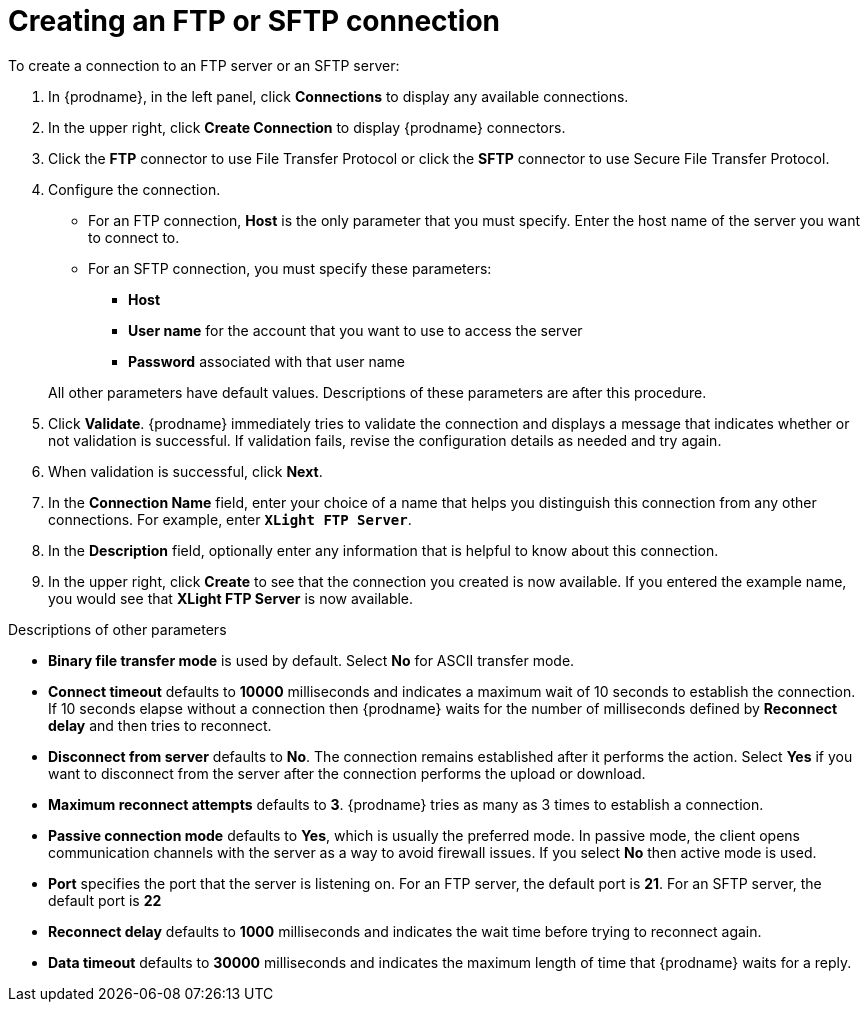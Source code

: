 [id='creating-ftp-connections']
= Creating an FTP or SFTP connection

To create a connection to an FTP server or an SFTP server:

. In {prodname}, in the left panel, click *Connections* to
display any available connections.
. In the upper right, click *Create Connection* to display
{prodname} connectors.
. Click the *FTP* connector to use File Transfer Protocol or
click the *SFTP* connector to use Secure File Transfer Protocol.
. Configure the connection. 
+
* For an FTP connection, *Host* is the only parameter that you must
specify. Enter the host name of the server you want to connect to.
* For an SFTP connection, you must specify these parameters:
+
** *Host*
** *User name* for the account that you want to 
use to access the server
** *Password* associated with that user name

+
All other parameters have default values. Descriptions of these 
parameters are after this procedure. 

. Click *Validate*. {prodname} immediately tries to validate the
connection and displays a message that indicates whether or not
validation is successful. If validation fails, revise the configuration
details as needed and try again.
. When validation is successful, click *Next*.
. In the *Connection Name* field, enter your choice of a name that
helps you distinguish this connection from any other connections.
For example, enter `*XLight FTP Server*`.
. In the *Description* field, optionally enter any information that
is helpful to know about this connection.
. In the upper right, click *Create* to see that the connection you
created is now available. If you entered the example name, you would
see that *XLight FTP Server* is now available.

.Descriptions of other parameters

* *Binary file transfer mode* is used by default.  
Select *No* for ASCII transfer mode.
* *Connect timeout* defaults to *10000* milliseconds and 
indicates a maximum wait of 10 seconds to establish 
the connection. If 10 seconds elapse without a connection then
{prodname} waits for the number of milliseconds defined by
*Reconnect delay* and then tries to reconnect.  
* *Disconnect from server* defaults to *No*. The connection 
remains established after it performs the action. Select *Yes*
if you want to disconnect from the server after the connection
performs the upload or download. 
* *Maximum reconnect attempts* defaults to *3*. {prodname} tries as many as 3 times
to establish a connection.
* *Passive connection mode* defaults to *Yes*, which is usually the preferred
mode. In passive mode, the client opens communication channels with the server
as a way to avoid firewall issues. If you select *No* then active mode is
used.
* *Port* specifies the port that the server is listening on. 
For an FTP server, the default port is *21*. For an SFTP server, the
default port is *22*
* *Reconnect delay* defaults to *1000* milliseconds and indicates the
wait time before trying to reconnect again. 
* *Data timeout* defaults to *30000* milliseconds and indicates the maximum
length of time that {prodname} waits for a reply. 
